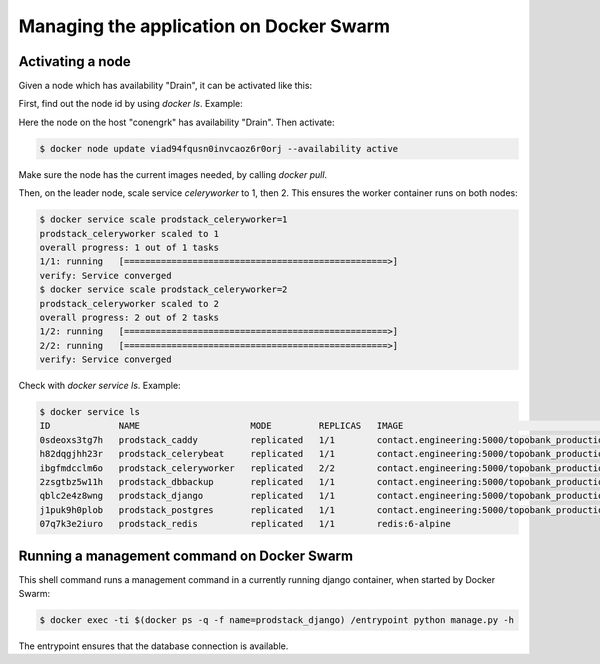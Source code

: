 
Managing the application on Docker Swarm
========================================

Activating a node
-----------------

Given a node which has availability "Drain", it can be activated like this:

First, find out the node id by using `docker ls`. Example:

..
    $ docker node ls
    ID                            HOSTNAME   STATUS    AVAILABILITY   MANAGER STATUS   ENGINE VERSION
    z676weq8fbp0qxvfmhr94zdh8     analyses   Ready     Active                          20.10.12
    viad94fqusn0invcaoz6r0orj     conengrk   Ready     Drain                           20.10.12
    c25vqccpuplkl94hcfk7ua3s6 *   topobank   Ready     Active         Leader           20.10.12

Here the node on the host "conengrk" has availability "Drain". Then activate:

.. code:: bash

    $ docker node update viad94fqusn0invcaoz6r0orj --availability active

Make sure the node has the current images needed, by calling `docker pull`.

Then, on the leader node, scale service `celeryworker` to 1, then 2. This ensures the worker container
runs on both nodes:

.. code:: bash

    $ docker service scale prodstack_celeryworker=1
    prodstack_celeryworker scaled to 1
    overall progress: 1 out of 1 tasks
    1/1: running   [==================================================>]
    verify: Service converged
    $ docker service scale prodstack_celeryworker=2
    prodstack_celeryworker scaled to 2
    overall progress: 2 out of 2 tasks
    1/2: running   [==================================================>]
    2/2: running   [==================================================>]
    verify: Service converged

Check with `docker service ls`. Example:

.. code:: bash

    $ docker service ls
    ID             NAME                     MODE         REPLICAS   IMAGE                                                              PORTS
    0sdeoxs3tg7h   prodstack_caddy          replicated   1/1        contact.engineering:5000/topobank_production_caddy:latest          *:80->80/tcp, *:443->443/tcp
    h82dqgjhh23r   prodstack_celerybeat     replicated   1/1        contact.engineering:5000/topobank_production_celerybeat:latest
    ibgfmdcclm6o   prodstack_celeryworker   replicated   2/2        contact.engineering:5000/topobank_production_celeryworker:latest
    2zsgtbz5w11h   prodstack_dbbackup       replicated   1/1        contact.engineering:5000/topobank_production_dbbackup:latest
    qblc2e4z8wng   prodstack_django         replicated   1/1        contact.engineering:5000/topobank_production_django:latest
    j1puk9h0plob   prodstack_postgres       replicated   1/1        contact.engineering:5000/topobank_production_postgres:latest
    07q7k3e2iuro   prodstack_redis          replicated   1/1        redis:6-alpine


Running a management command on Docker Swarm
--------------------------------------------

This shell command runs a management command in a currently running django container,
when started by Docker Swarm:

.. code:: bash

    $ docker exec -ti $(docker ps -q -f name=prodstack_django) /entrypoint python manage.py -h

The entrypoint ensures that the database connection is available.




